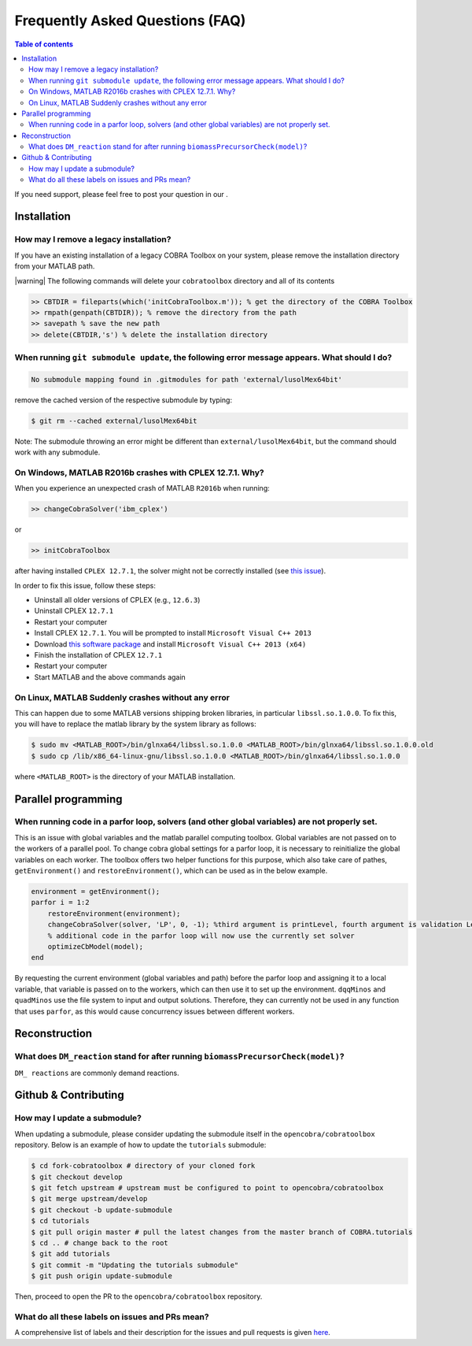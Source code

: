 Frequently Asked Questions (FAQ)
================================

.. begin-faq-marker

.. contents:: Table of contents

.. |ImageLink| image:: https://img.shields.io/badge/COBRA-forum-blue.svg
.. _ImageLink: https://groups.google.com/forum/#!forum/cobra-toolbox

If you need support, please feel free to post your question in our |ImageLink|_.

Installation
------------

How may I remove a legacy installation?
~~~~~~~~~~~~~~~~~~~~~~~~~~~~~~~~~~~~~~~

If you have an existing installation of a legacy COBRA Toolbox on your system,
please remove the installation directory from your MATLAB path.

|warning| The following commands will delete your ``cobratoolbox`` directory and all of its contents

.. code-block:: matlab

    >> CBTDIR = fileparts(which('initCobraToolbox.m')); % get the directory of the COBRA Toolbox
    >> rmpath(genpath(CBTDIR)); % remove the directory from the path
    >> savepath % save the new path
    >> delete(CBTDIR,'s') % delete the installation directory


When running ``git submodule update``, the following error message appears. What should I do?
~~~~~~~~~~~~~~~~~~~~~~~~~~~~~~~~~~~~~~~~~~~~~~~~~~~~~~~~~~~~~~~~~~~~~~~~~~~~~~~~~~~~~~~~~~~~~

.. code:: console

    No submodule mapping found in .gitmodules for path 'external/lusolMex64bit'

remove the cached version of the respective submodule by typing:

.. code:: console

    $ git rm --cached external/lusolMex64bit

Note: The submodule throwing an error might be different than
``external/lusolMex64bit``, but the command should work with any submodule.


On Windows, MATLAB R2016b crashes with CPLEX 12.7.1. Why?
~~~~~~~~~~~~~~~~~~~~~~~~~~~~~~~~~~~~~~~~~~~~~~~~~~~~~~~~~~

When you experience an unexpected crash of MATLAB ``R2016b`` when running:

.. code-block:: matlab

    >> changeCobraSolver('ibm_cplex')

or

.. code-block:: matlab

    >> initCobraToolbox

after having installed ``CPLEX 12.7.1``, the solver might not be
correctly installed (see `this
issue <https://github.com/opencobra/cobratoolbox/issues/802>`__).

In order to fix this issue, follow these steps:

-  Uninstall all older versions of CPLEX (e.g., ``12.6.3``)
-  Uninstall CPLEX ``12.7.1``
-  Restart your computer
-  Install CPLEX ``12.7.1``. You will be prompted to install
   ``Microsoft Visual C++ 2013``
-  Download `this software
   package <https://www.microsoft.com/en-us/download/details.aspx?id=40784>`__
   and install ``Microsoft Visual C++ 2013 (x64)``
-  Finish the installation of CPLEX ``12.7.1``
-  Restart your computer
-  Start MATLAB and the above commands again


On Linux, MATLAB Suddenly crashes without any error
~~~~~~~~~~~~~~~~~~~~~~~~~~~~~~~~~~~~~~~~~~~~~~~~~~~

This can happen due to some MATLAB versions shipping broken libraries, in particular ``libssl.so.1.0.0``.
To fix this, you will have to replace the matlab library by the system library as follows:

.. code-block:: console

    $ sudo mv <MATLAB_ROOT>/bin/glnxa64/libssl.so.1.0.0 <MATLAB_ROOT>/bin/glnxa64/libssl.so.1.0.0.old
    $ sudo cp /lib/x86_64-linux-gnu/libssl.so.1.0.0 <MATLAB_ROOT>/bin/glnxa64/libssl.so.1.0.0

where ``<MATLAB_ROOT>`` is the directory of your MATLAB installation.


Parallel programming
--------------------

When running code in a parfor loop, solvers (and other global variables) are not properly set.
~~~~~~~~~~~~~~~~~~~~~~~~~~~~~~~~~~~~~~~~~~~~~~~~~~~~~~~~~~~~~~~~~~~~~~~~~~~~~~~~~~~~~~~~~~~~~~

This is an issue with global variables and the matlab
parallel computing toolbox. Global variables are not passed on to the
workers of a parallel pool. To change cobra global settings for a parfor loop, it is necessary to
reinitialize the global variables on each worker. The toolbox offers
two helper functions for this purpose, which also take care of pathes,
``getEnvironment()`` and ``restoreEnvironment()``, which can be used
as in the below example.

.. code-block:: matlab

    environment = getEnvironment();
    parfor i = 1:2
        restoreEnvironment(environment);
        changeCobraSolver(solver, 'LP', 0, -1); %third argument is printLevel, fourth argument is validation Level.
        % additional code in the parfor loop will now use the currently set solver
        optimizeCbModel(model);
    end

By requesting the current environment (global variables and path) before the parfor loop and
assigning it to a local variable, that variable is passed on to the
workers, which can then use it to set up the environment. ``dqqMinos`` and ``quadMinos`` use the file system to input and output solutions.
Therefore, they can currently not be used in any function that uses ``parfor``, as this would
cause concurrency issues between different workers.

Reconstruction
--------------

What does ``DM_reaction`` stand for after running ``biomassPrecursorCheck(model)``?
~~~~~~~~~~~~~~~~~~~~~~~~~~~~~~~~~~~~~~~~~~~~~~~~~~~~~~~~~~~~~~~~~~~~~~~~~~~~~~~~~~~

``DM_ reactions`` are commonly demand reactions.

Github & Contributing
---------------------

How may I update a submodule?
~~~~~~~~~~~~~~~~~~~~~~~~~~~~~

When updating a submodule, please consider updating the submodule itself
in the ``opencobra/cobratoolbox`` repository. Below is an example of how to update
the ``tutorials`` submodule:

.. code:: console

    $ cd fork-cobratoolbox # directory of your cloned fork
    $ git checkout develop
    $ git fetch upstream # upstream must be configured to point to opencobra/cobratoolbox
    $ git merge upstream/develop
    $ git checkout -b update-submodule
    $ cd tutorials
    $ git pull origin master # pull the latest changes from the master branch of COBRA.tutorials
    $ cd .. # change back to the root
    $ git add tutorials
    $ git commit -m "Updating the tutorials submodule"
    $ git push origin update-submodule

Then, proceed to open the PR to the ``opencobra/cobratoolbox`` repository.

What do all these labels on issues and PRs mean?
~~~~~~~~~~~~~~~~~~~~~~~~~~~~~~~~~~~~~~~~~~~~~~~~

A comprehensive list of labels and their description for the issues and
pull requests is given
`here <https://opencobra.github.io/cobratoolbox/docs/labels.html>`__.

.. end-faq-marker
